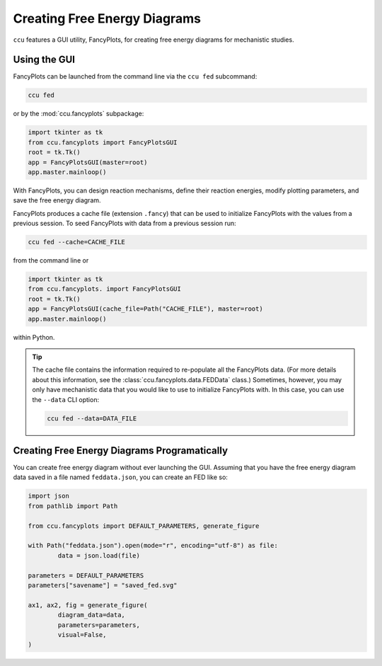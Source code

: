 Creating Free Energy Diagrams
-----------------------------

``ccu`` features a GUI utility, FancyPlots, for creating free energy diagrams for
mechanistic studies.

.. image:: /images/fancyplots_fed.png

Using the GUI
=============

FancyPlots can be launched from the command line via the ``ccu fed`` subcommand:

.. code-block:: console

	ccu fed

or by the :mod:`ccu.fancyplots` subpackage:

.. code-block:: python

	import tkinter as tk
	from ccu.fancyplots import FancyPlotsGUI
	root = tk.Tk()
	app = FancyPlotsGUI(master=root)
	app.master.mainloop()

With FancyPlots, you can design reaction mechanisms, define their reaction energies,
modify plotting parameters, and save the free energy diagram.

.. image:: /images/fancyplots_gui_home.png

FancyPlots produces a cache file (extension ``.fancy``) that can be used to
initialize FancyPlots with the values from a previous session. To seed FancyPlots
with data from a previous session run:

.. code-block:: console

	ccu fed --cache=CACHE_FILE

from the command line or

.. code-block:: python

	import tkinter as tk
	from ccu.fancyplots. import FancyPlotsGUI
	root = tk.Tk()
	app = FancyPlotsGUI(cache_file=Path("CACHE_FILE"), master=root)
	app.master.mainloop()

within Python.

.. tip::

	The cache file contains the information required to
	re-populate all the FancyPlots data. (For more details about this information,
	see the :class:`ccu.fancyplots.data.FEDData` class.) Sometimes, however, you
	may only have mechanistic data that you would like to use to initialize
	FancyPlots with. In this case, you can use the ``--data`` CLI option:

	.. code-block:: console

		ccu fed --data=DATA_FILE

Creating Free Energy Diagrams Programatically
=============================================

You can create free energy diagram without ever launching the GUI. Assuming
that you have the free energy diagram data saved in a file named
``feddata.json``, you can create an FED like so:

.. code-block:: python

	import json
	from pathlib import Path

	from ccu.fancyplots import DEFAULT_PARAMETERS, generate_figure

	with Path("feddata.json").open(mode="r", encoding="utf-8") as file:
		data = json.load(file)

	parameters = DEFAULT_PARAMETERS
	parameters["savename"] = "saved_fed.svg"

	ax1, ax2, fig = generate_figure(
		diagram_data=data,
		parameters=parameters,
		visual=False,
	)
